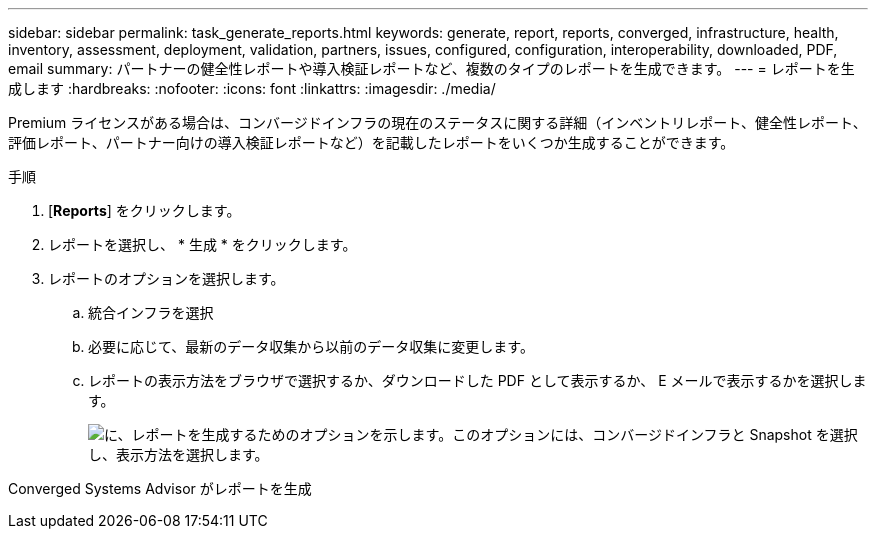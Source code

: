 ---
sidebar: sidebar 
permalink: task_generate_reports.html 
keywords: generate, report, reports, converged, infrastructure, health, inventory, assessment, deployment, validation, partners, issues, configured, configuration, interoperability, downloaded, PDF, email 
summary: パートナーの健全性レポートや導入検証レポートなど、複数のタイプのレポートを生成できます。 
---
= レポートを生成します
:hardbreaks:
:nofooter: 
:icons: font
:linkattrs: 
:imagesdir: ./media/


[role="lead"]
Premium ライセンスがある場合は、コンバージドインフラの現在のステータスに関する詳細（インベントリレポート、健全性レポート、評価レポート、パートナー向けの導入検証レポートなど）を記載したレポートをいくつか生成することができます。

.手順
. [*Reports*] をクリックします。
. レポートを選択し、 * 生成 * をクリックします。
. レポートのオプションを選択します。
+
.. 統合インフラを選択
.. 必要に応じて、最新のデータ収集から以前のデータ収集に変更します。
.. レポートの表示方法をブラウザで選択するか、ダウンロードした PDF として表示するか、 E メールで表示するかを選択します。
+
image:screenshot_reports_generate.gif["に、レポートを生成するためのオプションを示します。このオプションには、コンバージドインフラと Snapshot を選択し、表示方法を選択します。"]





Converged Systems Advisor がレポートを生成
